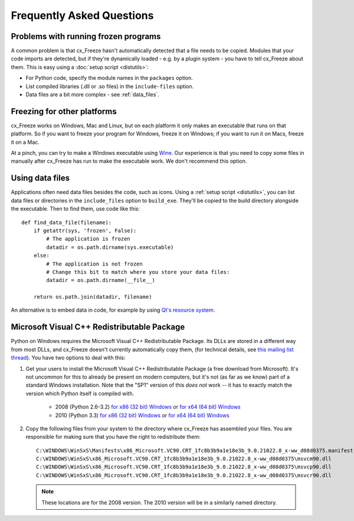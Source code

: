 Frequently Asked Questions
==========================

Problems with running frozen programs
-------------------------------------

A common problem is that cx_Freeze hasn't automatically detected that a file
needs to be copied. Modules that your code imports are detected, but if they're
dynamically loaded - e.g. by a plugin system - you have to tell cx_Freeze about
them. This is easy using a :doc:`setup script <distutils>`:

* For Python code, specify the module names in the ``packages`` option.
* List compiled libraries (.dll or .so files) in the ``include-files`` option.
* Data files are a bit more complex - see :ref:`data_files`.

Freezing for other platforms
----------------------------

cx_Freeze works on Windows, Mac and Linux, but on each platform it only makes an
executable that runs on that platform. So if you want to freeze your program for
Windows, freeze it on Windows; if you want to run it on Macs, freeze it on a Mac.

At a pinch, you can try to make a Windows executable using
`Wine <http://www.winehq.org/>`_. Our experience is that you need to copy some
files in manually after cx_Freeze has run to make the executable work. We don't
recommend this option.

.. _data_files:

Using data files
----------------

Applications often need data files besides the code, such as icons. Using a
:ref:`setup script <distutils>`, you can list data files or directories in the
``include_files`` option to ``build_exe``. They'll be copied to the build
directory alongside the executable. Then to find them, use code like this::

    def find_data_file(filename):
        if getattr(sys, 'frozen', False):
            # The application is frozen
            datadir = os.path.dirname(sys.executable)
        else:
            # The application is not frozen
            # Change this bit to match where you store your data files:
            datadir = os.path.dirname(__file__)
            
        return os.path.join(datadir, filename)

An alternative is to embed data in code, for example by using `Qt's resource
system <http://developer.qt.nokia.com/doc/qt-4.8/resources.html>`_.

.. seealso:: `A tutorial covering resources in PyQt <http://lateral.netmanagers.com.ar/stories/BBS49.html>`_

Microsoft Visual C++ Redistributable Package
--------------------------------------------

Python on Windows requires the Microsoft Visual C++ Redistributable Package.
Its DLLs are stored in a different way from most DLLs,
and cx_Freeze doesn't currently automatically copy them, (for technical
details, see `this mailing list thread
<http://www.mail-archive.com/cx-freeze-users@lists.sourceforge.net/msg00087.html>`_).
You have two options to deal with this:

1. Get your users to install the Microsoft Visual C++ Redistributable
   Package (a free download from Microsoft). 
   It's not uncommon for this to already be present on modern computers, but
   it's not (as far as we know) part of a standard Windows installation. Note
   that the "SP1" version of this *does not* work -- it has to exactly match
   the version which Python itself is compiled with.
      * 2008 (Python 2.6-3.2) `for x86 (32 bit) Windows <http://www.microsoft.com/download/en/details.aspx?id=29>`_
        or `for x64 (64 bit) Windows <http://www.microsoft.com/download/en/details.aspx?id=15336>`_
      * 2010 (Python 3.3) `for x86 (32 bit) Windows <http://www.microsoft.com/en-gb/download/details.aspx?id=5555>`_
        or `for x64 (64 bit) Windows <http://www.microsoft.com/en-us/download/details.aspx?id=14632>`_

2. Copy the following files from your system to the directory where cx_Freeze
   has assembled your files. You are responsible for making sure that you have
   the right to redistribute them::

    C:\WINDOWS\WinSxS\Manifests\x86_Microsoft.VC90.CRT_1fc8b3b9a1e18e3b_9.0.21022.8_x-ww_d08d0375.manifest
    C:\WINDOWS\WinSxS\x86_Microsoft.VC90.CRT_1fc8b3b9a1e18e3b_9.0.21022.8_x-ww_d08d0375\msvcm90.dll
    C:\WINDOWS\WinSxS\x86_Microsoft.VC90.CRT_1fc8b3b9a1e18e3b_9.0.21022.8_x-ww_d08d0375\msvcp90.dll
    C:\WINDOWS\WinSxS\x86_Microsoft.VC90.CRT_1fc8b3b9a1e18e3b_9.0.21022.8_x-ww_d08d0375\msvcr90.dll
    
   .. note:: These locations are for the 2008 version. The 2010 version will be
      in a similarly named directory.

